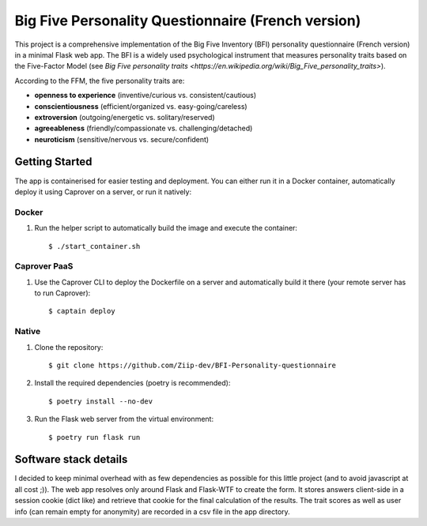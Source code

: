 ===================================================
Big Five Personality Questionnaire (French version)
===================================================


This project is a comprehensive implementation of the Big Five Inventory (BFI) personality questionnaire (French version) in a minimal Flask web app.
The BFI is a widely used psychological instrument that measures personality traits based on the Five-Factor Model (see `Big Five personality traits <https://en.wikipedia.org/wiki/Big_Five_personality_traits>`).

According to the FFM, the five personality traits are:

- **openness to experience** (inventive/curious vs. consistent/cautious)

- **conscientiousness** (efficient/organized vs. easy-going/careless)

- **extroversion** (outgoing/energetic vs. solitary/reserved)

- **agreeableness** (friendly/compassionate vs. challenging/detached)

- **neuroticism** (sensitive/nervous vs. secure/confident)


Getting Started
===============

The app is containerised for easier testing and deployment.
You can either run it in a Docker container, automatically deploy it using Caprover on a server, or run it natively:


Docker
------

1. Run the helper script to automatically build the image and execute the container:

   ::
   
       $ ./start_container.sh


Caprover PaaS
-------------

1. Use the Caprover CLI to deploy the Dockerfile on a server and automatically build it there (your remote server has to run Caprover):

   ::
   
       $ captain deploy


Native
------

1. Clone the repository:

   ::
   
       $ git clone https://github.com/Ziip-dev/BFI-Personality-questionnaire

2. Install the required dependencies (poetry is recommended):

   ::
   
       $ poetry install --no-dev

3. Run the Flask web server from the virtual environment:

   ::
   
       $ poetry run flask run


Software stack details
======================

I decided to keep minimal overhead with as few dependencies as possible for this little project (and to avoid javascript at all cost ;)).
The web app resolves only around Flask and Flask-WTF to create the form.
It stores answers client-side in a session cookie (dict like) and retrieve that cookie for the final calculation of the results.
The trait scores as well as user info (can remain empty for anonymity) are recorded in a csv file in the app directory.

